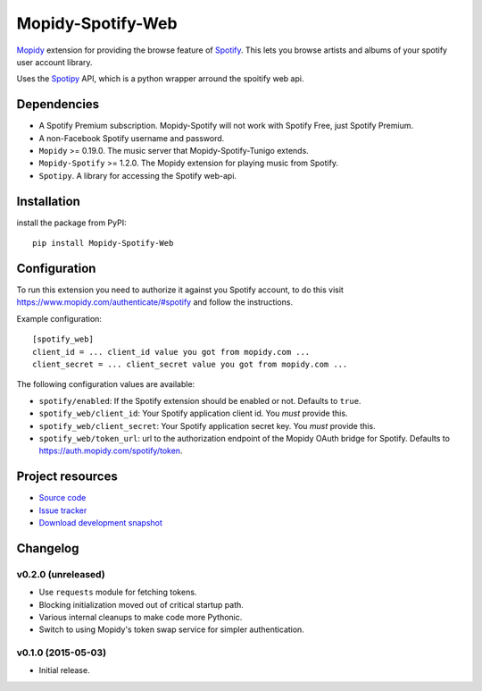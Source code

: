 *********************
Mopidy-Spotify-Web
*********************


`Mopidy <http://www.mopidy.com/>`_ extension for providing the browse feature
of `Spotify <http://www.spotify.com/>`_. This lets you browse artists and albums
of your spotify user account library.

Uses the `Spotipy <https://github.com/plamere/spotipy/>`_ API, which is a python wrapper arround
the spoitify web api.


Dependencies
============

- A Spotify Premium subscription. Mopidy-Spotify will not work with
  Spotify Free, just Spotify Premium.

- A non-Facebook Spotify username and password.

- ``Mopidy`` >= 0.19.0. The music server that Mopidy-Spotify-Tunigo extends.

- ``Mopidy-Spotify`` >= 1.2.0. The Mopidy extension for playing music from
  Spotify.

- ``Spotipy``. A library for accessing the Spotify web-api.


Installation
============

install the package from PyPI::

    pip install Mopidy-Spotify-Web


Configuration
=============

To run this extension you need to authorize it against you Spotify account, to do this visit
https://www.mopidy.com/authenticate/#spotify and follow the instructions.

Example configuration::

    [spotify_web]
    client_id = ... client_id value you got from mopidy.com ...
    client_secret = ... client_secret value you got from mopidy.com ...

The following configuration values are available:

- ``spotify/enabled``: If the Spotify extension should be enabled or not.
  Defaults to ``true``.

- ``spotify_web/client_id``: Your Spotify application client id. You *must* provide this.

- ``spotify_web/client_secret``: Your Spotify application secret key. You *must* provide this.

- ``spotify_web/token_url``: url to the authorization endpoint
  of the Mopidy OAuth bridge for Spotify. Defaults to https://auth.mopidy.com/spotify/token.


Project resources
=================

- `Source code <https://github.com/lfcabend/mopidy-spotify-web>`_
- `Issue tracker <https://github.com/lfcabend/mopidy-spotify-web/issues>`_
- `Download development snapshot <https://github.com/lfcabend/mopidy-spotify-web/archive/master.tar.gz#egg=Mopidy-Spotify-Web-dev>`_


Changelog
=========

v0.2.0 (unreleased)
-------------------

- Use ``requests`` module for fetching tokens.
- Blocking initialization moved out of critical startup path.
- Various internal cleanups to make code more Pythonic.
- Switch to using Mopidy's token swap service for simpler authentication.

v0.1.0 (2015-05-03)
-------------------

- Initial release.
